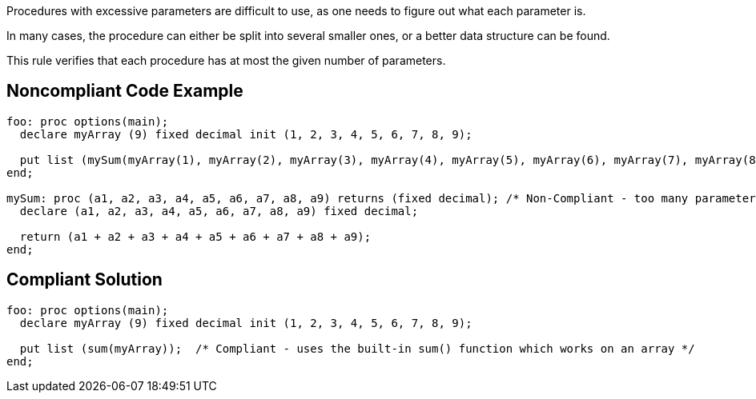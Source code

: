 Procedures with excessive parameters are difficult to use, as one needs to figure out what each parameter is.

In many cases, the procedure can either be split into several smaller ones, or a better data structure can be found.

This rule verifies that each procedure has at most the given number of parameters.

== Noncompliant Code Example

----
foo: proc options(main);
  declare myArray (9) fixed decimal init (1, 2, 3, 4, 5, 6, 7, 8, 9);

  put list (mySum(myArray(1), myArray(2), myArray(3), myArray(4), myArray(5), myArray(6), myArray(7), myArray(8), myArray(9)));
end;

mySum: proc (a1, a2, a3, a4, a5, a6, a7, a8, a9) returns (fixed decimal); /* Non-Compliant - too many parameters */
  declare (a1, a2, a3, a4, a5, a6, a7, a8, a9) fixed decimal;

  return (a1 + a2 + a3 + a4 + a5 + a6 + a7 + a8 + a9);
end;
----

== Compliant Solution

----
foo: proc options(main);
  declare myArray (9) fixed decimal init (1, 2, 3, 4, 5, 6, 7, 8, 9);

  put list (sum(myArray));  /* Compliant - uses the built-in sum() function which works on an array */
end;
----

